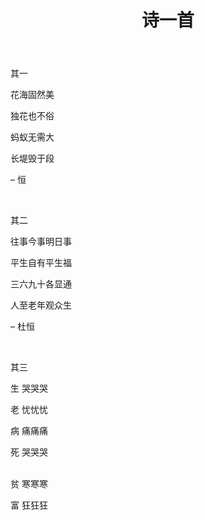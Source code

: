 #+TITLE: 诗一首

其一

花海固然美

独花也不俗

蚂蚁无需大

长堤毁于段

-- 恒

\\


其二

往事今事明日事

平生自有平生福

三六九十各显通

人至老年观众生

-- 杜恒

\\


其三

生   哭哭哭

老   忧忧忧

病   痛痛痛

死   哭哭哭

\\

贫   寒寒寒

富   狂狂狂


#+HTML: <img src="../images/IMG_1770.JPG">

\\

#+HTML: <img src="../images/IMG_1771.JPG">

\\

#+HTML: <img src="../images/IMG_1772.JPG">
